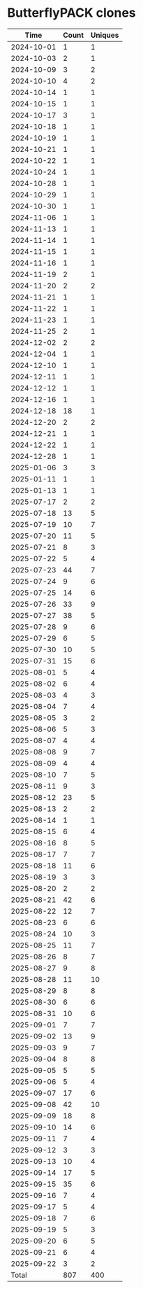 * ButterflyPACK clones
|       Time |   Count | Uniques |
|------------+---------+---------|
| 2024-10-01 |       1 |       1 |
| 2024-10-03 |       2 |       1 |
| 2024-10-09 |       3 |       2 |
| 2024-10-10 |       4 |       2 |
| 2024-10-14 |       1 |       1 |
| 2024-10-15 |       1 |       1 |
| 2024-10-17 |       3 |       1 |
| 2024-10-18 |       1 |       1 |
| 2024-10-19 |       1 |       1 |
| 2024-10-21 |       1 |       1 |
| 2024-10-22 |       1 |       1 |
| 2024-10-24 |       1 |       1 |
| 2024-10-28 |       1 |       1 |
| 2024-10-29 |       1 |       1 |
| 2024-10-30 |       1 |       1 |
| 2024-11-06 |       1 |       1 |
| 2024-11-13 |       1 |       1 |
| 2024-11-14 |       1 |       1 |
| 2024-11-15 |       1 |       1 |
| 2024-11-16 |       1 |       1 |
| 2024-11-19 |       2 |       1 |
| 2024-11-20 |       2 |       2 |
| 2024-11-21 |       1 |       1 |
| 2024-11-22 |       1 |       1 |
| 2024-11-23 |       1 |       1 |
| 2024-11-25 |       2 |       1 |
| 2024-12-02 |       2 |       2 |
| 2024-12-04 |       1 |       1 |
| 2024-12-10 |       1 |       1 |
| 2024-12-11 |       1 |       1 |
| 2024-12-12 |       1 |       1 |
| 2024-12-16 |       1 |       1 |
| 2024-12-18 |      18 |       1 |
| 2024-12-20 |       2 |       2 |
| 2024-12-21 |       1 |       1 |
| 2024-12-22 |       1 |       1 |
| 2024-12-28 |       1 |       1 |
| 2025-01-06 |       3 |       3 |
| 2025-01-11 |       1 |       1 |
| 2025-01-13 |       1 |       1 |
| 2025-07-17 |       2 |       2 |
| 2025-07-18 |      13 |       5 |
| 2025-07-19 |      10 |       7 |
| 2025-07-20 |      11 |       5 |
| 2025-07-21 |       8 |       3 |
| 2025-07-22 |       5 |       4 |
| 2025-07-23 |      44 |       7 |
| 2025-07-24 |       9 |       6 |
| 2025-07-25 |      14 |       6 |
| 2025-07-26 |      33 |       9 |
| 2025-07-27 |      38 |       5 |
| 2025-07-28 |       9 |       6 |
| 2025-07-29 |       6 |       5 |
| 2025-07-30 |      10 |       5 |
| 2025-07-31 |      15 |       6 |
| 2025-08-01 |       5 |       4 |
| 2025-08-02 |       6 |       4 |
| 2025-08-03 |       4 |       3 |
| 2025-08-04 |       7 |       4 |
| 2025-08-05 |       3 |       2 |
| 2025-08-06 |       5 |       3 |
| 2025-08-07 |       4 |       4 |
| 2025-08-08 |       9 |       7 |
| 2025-08-09 |       4 |       4 |
| 2025-08-10 |       7 |       5 |
| 2025-08-11 |       9 |       3 |
| 2025-08-12 |      23 |       5 |
| 2025-08-13 |       2 |       2 |
| 2025-08-14 |       1 |       1 |
| 2025-08-15 |       6 |       4 |
| 2025-08-16 |       8 |       5 |
| 2025-08-17 |       7 |       7 |
| 2025-08-18 |      11 |       6 |
| 2025-08-19 |       3 |       3 |
| 2025-08-20 |       2 |       2 |
| 2025-08-21 |      42 |       6 |
| 2025-08-22 |      12 |       7 |
| 2025-08-23 |       6 |       6 |
| 2025-08-24 |      10 |       3 |
| 2025-08-25 |      11 |       7 |
| 2025-08-26 |       8 |       7 |
| 2025-08-27 |       9 |       8 |
| 2025-08-28 |      11 |      10 |
| 2025-08-29 |       8 |       8 |
| 2025-08-30 |       6 |       6 |
| 2025-08-31 |      10 |       6 |
| 2025-09-01 |       7 |       7 |
| 2025-09-02 |      13 |       9 |
| 2025-09-03 |       9 |       7 |
| 2025-09-04 |       8 |       8 |
| 2025-09-05 |       5 |       5 |
| 2025-09-06 |       5 |       4 |
| 2025-09-07 |      17 |       6 |
| 2025-09-08 |      42 |      10 |
| 2025-09-09 |      18 |       8 |
| 2025-09-10 |      14 |       6 |
| 2025-09-11 |       7 |       4 |
| 2025-09-12 |       3 |       3 |
| 2025-09-13 |      10 |       4 |
| 2025-09-14 |      17 |       5 |
| 2025-09-15 |      35 |       6 |
| 2025-09-16 |       7 |       4 |
| 2025-09-17 |       5 |       4 |
| 2025-09-18 |       7 |       6 |
| 2025-09-19 |       5 |       3 |
| 2025-09-20 |       6 |       5 |
| 2025-09-21 |       6 |       4 |
| 2025-09-22 |       3 |       2 |
|------------+---------+---------|
| Total      |     807 |     400 |

